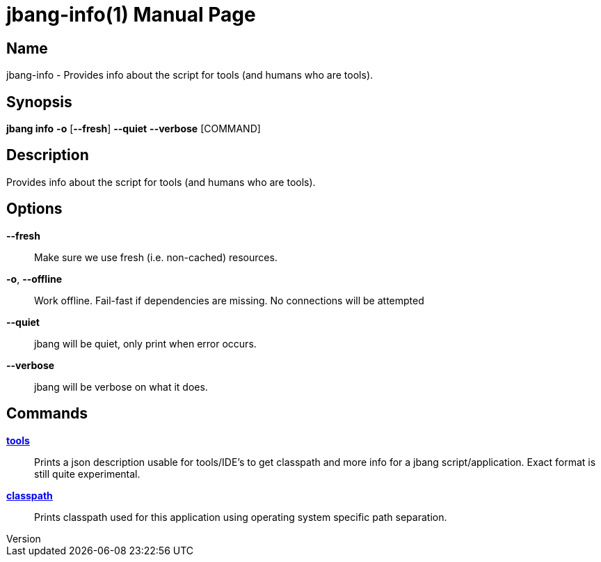 // This is a generated documentation file based on picocli
// To change it update the picocli code or the genrator
// tag::picocli-generated-full-manpage[]
// tag::picocli-generated-man-section-header[]
:doctype: manpage
:revnumber: 
:manmanual: Jbang Manual
:mansource: 
:man-linkstyle: pass:[blue R < >]
= jbang-info(1)

// end::picocli-generated-man-section-header[]

// tag::picocli-generated-man-section-name[]
== Name

jbang-info - Provides info about the script for tools (and humans who are tools).

// end::picocli-generated-man-section-name[]

// tag::picocli-generated-man-section-synopsis[]
== Synopsis

*jbang info* *-o* [*--fresh*] *--quiet* *--verbose* [COMMAND]

// end::picocli-generated-man-section-synopsis[]

// tag::picocli-generated-man-section-description[]
== Description

Provides info about the script for tools (and humans who are tools).

// end::picocli-generated-man-section-description[]

// tag::picocli-generated-man-section-options[]
== Options

*--fresh*::
  Make sure we use fresh (i.e. non-cached) resources.

*-o*, *--offline*::
  Work offline. Fail-fast if dependencies are missing. No connections will be attempted

*--quiet*::
  jbang will be quiet, only print when error occurs.

*--verbose*::
  jbang will be verbose on what it does.

// end::picocli-generated-man-section-options[]

// tag::picocli-generated-man-section-arguments[]
// end::picocli-generated-man-section-arguments[]

// tag::picocli-generated-man-section-commands[]
== Commands

xref:jbang-info-tools.adoc[*tools*]::
  Prints a json description usable for tools/IDE's to get classpath and more info for a jbang script/application. Exact format is still quite experimental.

xref:jbang-info-classpath.adoc[*classpath*]::
  Prints classpath used for this application using operating system specific path separation.

// end::picocli-generated-man-section-commands[]

// tag::picocli-generated-man-section-exit-status[]
// end::picocli-generated-man-section-exit-status[]

// tag::picocli-generated-man-section-footer[]
// end::picocli-generated-man-section-footer[]

// end::picocli-generated-full-manpage[]
